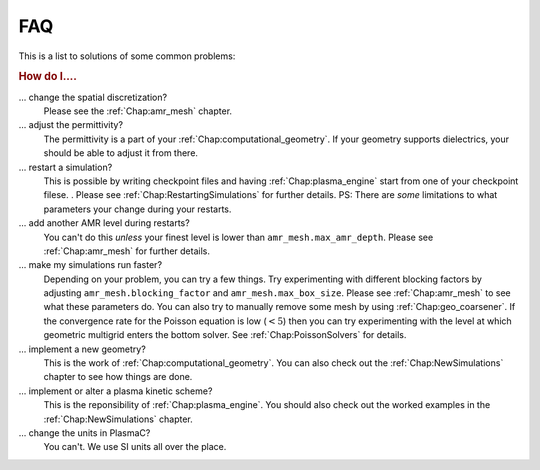 .. _Chap:FAQ:

FAQ
===

This is a list to solutions of some common problems:

.. rubric:: How do I....

... change the spatial discretization?
   Please see the :ref:`Chap:amr_mesh` chapter.

... adjust the permittivity?
   The permittivity is a part of your :ref:`Chap:computational_geometry`. If your geometry supports dielectrics, your should be able to adjust it from there.

... restart a simulation?
   This is possible by writing checkpoint files and having :ref:`Chap:plasma_engine` start from one of your checkpoint filese. . Please see :ref:`Chap:RestartingSimulations` for further details. PS: There are *some* limitations to what parameters your change during your restarts.

... add another AMR level during restarts?
   You can't do this *unless* your finest level is lower than ``amr_mesh.max_amr_depth``. Please see :ref:`Chap:amr_mesh` for further details. 

... make my simulations run faster?
   Depending on your problem, you can try a few things. Try experimenting with different blocking factors by adjusting ``amr_mesh.blocking_factor`` and ``amr_mesh.max_box_size``. Please see :ref:`Chap:amr_mesh` to see what these parameters do. You can also try to manually remove some mesh by using :ref:`Chap:geo_coarsener`. If the convergence rate for the Poisson equation is low (:math:`<5`) then you can try experimenting with the level at which geometric multigrid enters the bottom solver. See :ref:`Chap:PoissonSolvers` for details.

... implement a new geometry?
   This is the work of :ref:`Chap:computational_geometry`. You can also check out the :ref:`Chap:NewSimulations` chapter to see how things are done.

... implement or alter a plasma kinetic scheme?
   This is the reponsibility of :ref:`Chap:plasma_engine`. You should also check out the worked examples in the :ref:`Chap:NewSimulations` chapter. 

... change the units in PlasmaC?
   You can't. We use SI units all over the place. 
